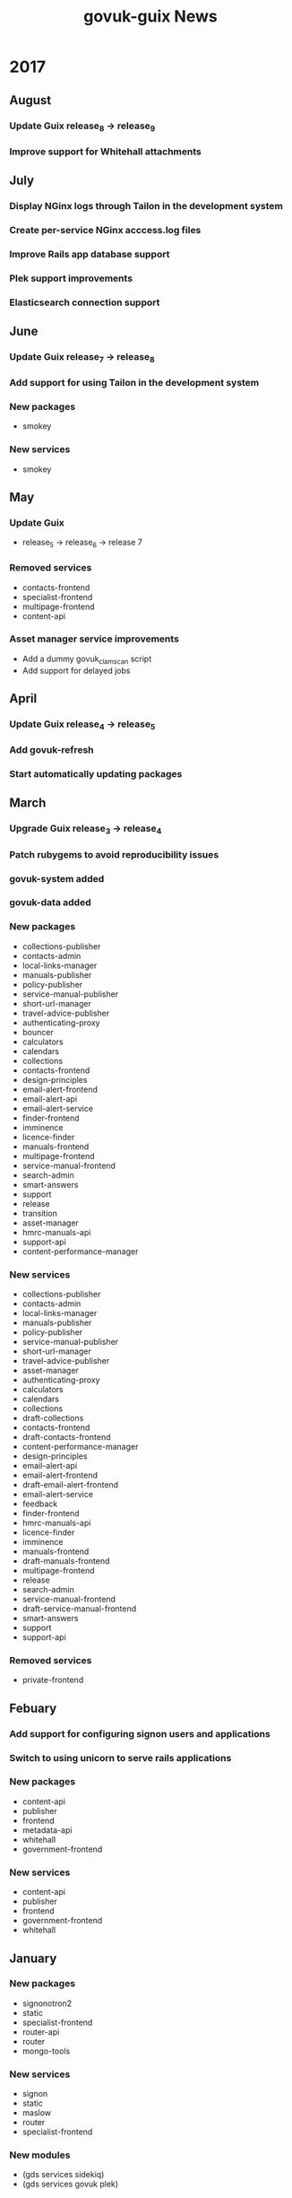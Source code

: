 #+TITLE: govuk-guix News
#+STARTUP: content hidestars

* 2017
** August
*** Update Guix release_8 -> release_9
*** Improve support for Whitehall attachments
** July
*** Display NGinx logs through Tailon in the development system
*** Create per-service NGinx acccess.log files
*** Improve Rails app database support
*** Plek support improvements
*** Elasticsearch connection support
** June
*** Update Guix release_7 -> release_8
*** Add support for using Tailon in the development system
*** New packages
 - smokey
*** New services
 - smokey
** May
*** Update Guix
 - release_5 -> release_6 -> release 7
*** Removed services
 - contacts-frontend
 - specialist-frontend
 - multipage-frontend
 - content-api
*** Asset manager service improvements
 - Add a dummy govuk_clamscan script
 - Add support for delayed jobs
** April
*** Update Guix release_4 -> release_5
*** Add govuk-refresh
*** Start automatically updating packages
** March
*** Upgrade Guix release_3 -> release_4
*** Patch rubygems to avoid reproducibility issues
*** govuk-system added
*** govuk-data added
*** New packages
 - collections-publisher
 - contacts-admin
 - local-links-manager
 - manuals-publisher
 - policy-publisher
 - service-manual-publisher
 - short-url-manager
 - travel-advice-publisher
 - authenticating-proxy
 - bouncer
 - calculators
 - calendars
 - collections
 - contacts-frontend
 - design-principles
 - email-alert-frontend
 - email-alert-api
 - email-alert-service
 - finder-frontend
 - imminence
 - licence-finder
 - manuals-frontend
 - multipage-frontend
 - service-manual-frontend
 - search-admin
 - smart-answers
 - support
 - release
 - transition
 - asset-manager
 - hmrc-manuals-api
 - support-api
 - content-performance-manager
*** New services
 - collections-publisher
 - contacts-admin
 - local-links-manager
 - manuals-publisher
 - policy-publisher
 - service-manual-publisher
 - short-url-manager
 - travel-advice-publisher
 - asset-manager
 - authenticating-proxy
 - calculators
 - calendars
 - collections
 - draft-collections
 - contacts-frontend
 - draft-contacts-frontend
 - content-performance-manager
 - design-principles
 - email-alert-api
 - email-alert-frontend
 - draft-email-alert-frontend
 - email-alert-service
 - feedback
 - finder-frontend
 - hmrc-manuals-api
 - licence-finder
 - imminence
 - manuals-frontend
 - draft-manuals-frontend
 - multipage-frontend
 - release
 - search-admin
 - service-manual-frontend
 - draft-service-manual-frontend
 - smart-answers
 - support
 - support-api
*** Removed services
 - private-frontend
** Febuary
*** Add support for configuring signon users and applications
*** Switch to using unicorn to serve rails applications
*** New packages
 - content-api
 - publisher
 - frontend
 - metadata-api
 - whitehall
 - government-frontend
*** New services
 - content-api
 - publisher
 - frontend
 - government-frontend
 - whitehall
** January
*** New packages
 - signonotron2
 - static
 - specialist-frontend
 - router-api
 - router
 - mongo-tools
*** New services
 - signon
 - static
 - maslow
 - router
 - specialist-frontend
*** New modules
 - (gds services sidekiq)
 - (gds services govuk plek)
* 2016
** December
*** New packages
 - need-api
*** New services
 - need-api
*** New modules
 - (gds services utils)
** November
*** Project starts

Investigation within the Publishing API team.

To determine viability for generating an isolated environment within
which to run end to end tests of GOV.UK.
